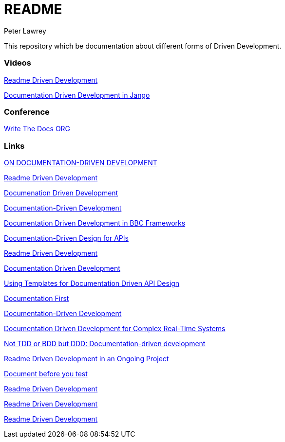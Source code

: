 = README
Peter Lawrey

This repository which be documentation about different forms of Driven Development.

=== Videos

https://www.youtube.com/watch?v=4qD3KmGLnss[Readme Driven Development]

https://www.youtube.com/watch?v=x5rGUqRWlK8[Documentation Driven Development in Jango]

=== Conference

http://www.writethedocs.org/[Write The Docs ORG]

=== Links

http://collectiveidea.com/blog/archives/2014/04/21/on-documentation-driven-development/[ON DOCUMENTATION-DRIVEN DEVELOPMENT]

http://tom.preston-werner.com/2010/08/23/readme-driven-development.html[Readme Driven Development]

http://thinkingphp.org/spliceit/docs/0.1_alpha/pages/ddd_info.html[Documenation Driven Development]


https://gist.github.com/zsup/9434452[Documentation-Driven Development]

http://jkg3.com/Journal/documentation-driven-development-in-bbc-frameworks[Documentation Driven Development in BBC Frameworks]

https://24ways.org/2010/documentation-driven-design-for-apis[Documentation-Driven Design for APIs]

http://tom.preston-werner.com/2010/08/23/readme-driven-development.html[Readme Driven Development]



https://blog.schwuk.com/2014/06/18/documentation-driven-development/[Documentation Driven Development]

http://nordicapis.com/using-templates-for-documentation-driven-api-design/[Using Templates for Documentation Driven API Design]

https://joeyh.name/blog/entry/documentation_first/[Documentation First]

https://niccokunzmann.github.io/blog/2016-06-10/Documentation-Driven-Development[Documentation-Driven Development]

https://www.computer.org/csdl/trans/ts/2004/12/e0936-abs.html[Documentation Driven Development for Complex Real-Time Systems]

http://contented.qolc.net/articles/not-tdd-or-bdd-but-ddd-documentation-driven-development/[Not TDD or BDD but DDD: Documentation-driven development]

http://programmers.stackexchange.com/questions/205706/how-can-i-apply-readme-driven-development-to-an-ongoing-project[Readme Driven Development in an Ongoing Project]

https://bibwild.wordpress.com/2012/07/31/documentation-driven-development/[Document before you test]

http://langi.cz/webarna/readme-driven-development[Readme Driven Development]

https://elliot.land/readme-driven-development[Readme Driven Development]

http://hexecontahedron.com/2016/03/16/what-is-readme-driven-development.html[Readme Driven Development]

